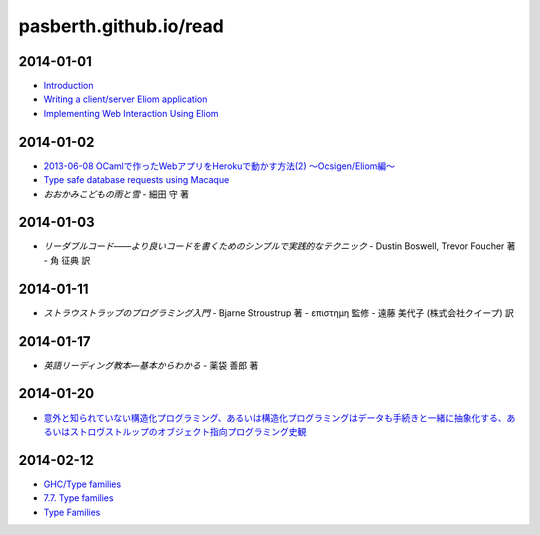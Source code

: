 pasberth.github.io/read
================================================================================

2014-01-01
--------------------------------------------------------------------------------

* `Introduction <http://ocsigen.org/tutorial/intro>`_
* `Writing a client/server Eliom application <http://ocsigen.org/tutorial/application>`_
* `Implementing Web Interaction Using Eliom <http://ocsigen.org/tutorial/interaction>`_

2014-01-02
--------------------------------------------------------------------------------

* `2013-06-08 OCamlで作ったWebアプリをHerokuで動かす方法(2) 〜Ocsigen/Eliom編〜  <http://mzp.hatenablog.com/entry/2013/06/08/003029>`_
* `Type safe database requests using Macaque <http://ocsigen.org/tutorial/macaque>`_
* *おおかみこどもの雨と雪*
  -
  細田 守 著

2014-01-03
--------------------------------------------------------------------------------

* *リーダブルコード――より良いコードを書くためのシンプルで実践的なテクニック*
  -
  Dustin Boswell, Trevor Foucher 著
  -
  角 征典 訳

2014-01-11
--------------------------------------------------------------------------------

* *ストラウストラップのプログラミング入門*
  -
  Bjarne Stroustrup 著
  -
  επιστημη 監修
  -
  遠藤 美代子 (株式会社クイープ) 訳

2014-01-17
--------------------------------------------------------------------------------

* *英語リーディング教本―基本からわかる*
  -
  薬袋 善郎 著

2014-01-20
--------------------------------------------------------------------------------

* `意外と知られていない構造化プログラミング、あるいは構造化プログラミングはデータも手続きと一緒に抽象化する、あるいはストロヴストルップのオブジェクト指向プログラミング史観 <http://www.tatapa.org/~takuo/structured_programming/structured_programming.html>`_

2014-02-12
--------------------------------------------------------------------------------

* `GHC/Type families <http://www.haskell.org/haskellwiki/GHC/Type_families>`_
* `7.7. Type families <http://www.haskell.org/ghc/docs/latest/html/users_guide/type-families.html>`_
* `Type Families <http://faithandbrave.hateblo.jp/entry/20120106/1325832431>`_